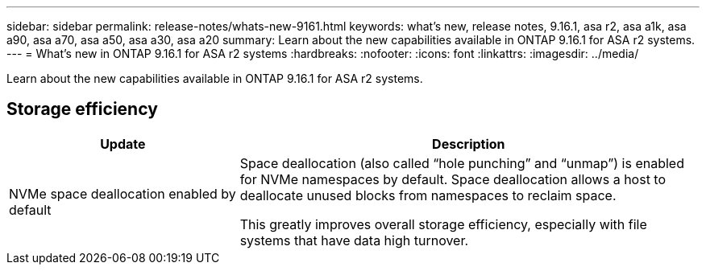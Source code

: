 ---
sidebar: sidebar
permalink: release-notes/whats-new-9161.html
keywords: what's new, release notes, 9.16.1, asa r2, asa a1k, asa a90, asa a70, asa a50, asa a30, asa a20
summary:  Learn about the new capabilities available in ONTAP 9.16.1 for ASA r2 systems.
---
= What's new in ONTAP 9.16.1 for ASA r2 systems
:hardbreaks:
:nofooter:
:icons: font
:linkattrs:
:imagesdir: ../media/

[.lead]
Learn about the new capabilities available in ONTAP 9.16.1 for ASA r2 systems.

== Storage efficiency

[cols="2,4" options="header"]
|===
// header row
| Update
| Description


// first body row
| NVMe space deallocation enabled by default
a| Space deallocation (also called “hole punching” and “unmap”) is enabled for NVMe namespaces by default. Space deallocation allows a host to deallocate unused blocks from namespaces to reclaim space. 

This greatly improves overall storage efficiency, especially with file systems that have data high turnover.
// table end
|===


// 2024 Sept 16, Git Issue 2
// 2024 Sept 23, ONTAPDOC 1921